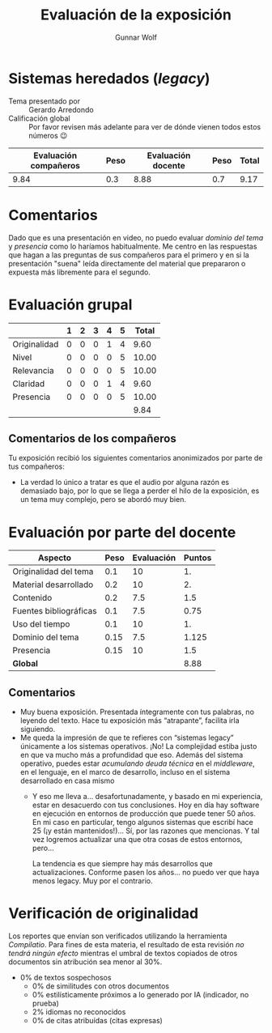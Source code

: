 #+title: Evaluación de la exposición
#+author: Gunnar Wolf

* Sistemas heredados (/legacy/)

- Tema presentado por :: Gerardo Arredondo
- Calificación global :: Por favor revisen más adelante para ver de
  dónde vienen todos estos números 😉

|------------------------+------+--------------------+------+---------|
| Evaluación  compañeros | Peso | Evaluación docente | Peso | *Total* |
|------------------------+------+--------------------+------+---------|
|                   9.84 |  0.3 |               8.88 |  0.7 |    9.17 |
|------------------------+------+--------------------+------+---------|
#+TBLFM: @2$5=$1*$2+$3*$4;f-2

* Comentarios

Dado que es una presentación en video, no puedo evaluar /dominio del tema/ y
/presencia/ como lo haríamos habitualmente. Me centro en las respuestas que
hagan a las preguntas de sus compañeros para el primero y en si la presentación
"suena" leída directamente del material que prepararon o expuesta más libremente
para el segundo.


* Evaluación grupal

|              | 1 | 2 | 3 | 4 | 5 | Total |
|--------------+---+---+---+---+---+-------|
| Originalidad | 0 | 0 | 0 | 1 | 4 |  9.60 |
| Nivel        | 0 | 0 | 0 | 0 | 5 | 10.00 |
| Relevancia   | 0 | 0 | 0 | 0 | 5 | 10.00 |
| Claridad     | 0 | 0 | 0 | 1 | 4 |  9.60 |
| Presencia    | 0 | 0 | 0 | 0 | 5 | 10.00 |
|--------------+---+---+---+---+---+-------|
|              |   |   |   |   |   |  9.84 |
#+TBLFM: @2$7..@6$7=10 * (0.2*$2 + 0.4*$3 + 0.6*$4 + 0.8*$5 + $6 ) / vsum($2..$6); f-2::@7$7=vmean(@2$7..@6$7); f-2

** Comentarios de los compañeros

Tu exposición recibió los siguientes comentarios anonimizados por
parte de tus compañeros:

- La verdad lo único a tratar es que el audio por alguna razón es demasiado
  bajo, por lo que se llega a perder el hilo de la exposición, es un tema muy
  complejo, pero se abordó muy bien.

* Evaluación por parte del docente

| *Aspecto*              | *Peso* | *Evaluación* | *Puntos* |
|------------------------+--------+--------------+----------|
| Originalidad del tema  |    0.1 |           10 |       1. |
| Material desarrollado  |    0.2 |           10 |       2. |
| Contenido              |    0.2 |          7.5 |      1.5 |
| Fuentes bibliográficas |    0.1 |          7.5 |     0.75 |
| Uso del tiempo         |    0.1 |           10 |       1. |
| Dominio del tema       |   0.15 |          7.5 |    1.125 |
| Presencia              |   0.15 |           10 |      1.5 |
|------------------------+--------+--------------+----------|
| *Global*               |        |              |     8.88 |
#+TBLFM: @<<$4..@>>$4=$2*$3::$4=vsum(@<<..@>>);f-2

** Comentarios

- Muy buena exposición. Presentada íntegramente con tus palabras, no leyendo del
  texto. Hace tu exposición más “atrapante”, facilita irla siguiendo.
- Me queda la impresión de que te refieres con “sistemas legacy” únicamente a
  los sistemas operativos. ¡No! La complejidad estiba justo en que va mucho más
  a profundidad que eso. Además del sistema operativo, puedes estar /acumulando
  deuda técnica/ en el /middleware/, en el lenguaje, en el marco de desarrollo,
  incluso en el sistema desarrollado en casa mismo
  - Y eso me lleva a... desafortunadamente, y basado en mi experiencia, estar en
    desacuerdo con tus conclusiones. Hoy en día hay software en ejecución en
    entornos de producción que puede tener 50 años. En mi caso en particular,
    tengo algunos sistemas que escribí hace 25 (¡y están mantenidos!)... Sí, por
    las razones que mencionas. Y tal vez logremos actualizar una que otra cosas
    de estos entornos, pero...

    La tendencia es que siempre hay más desarrollos que
    actualizaciones. Conforme pasen los años... no puedo ver que haya menos
    legacy. Muy por el contrario.

* Verificación de originalidad

Los reportes que envían son verificados utilizando la herramienta
/Compilatio/. Para fines de esta materia, el resultado de esta
revisión /no tendrá ningún efecto/ mientras el umbral de textos
copiados de otros documentos sin atribución sea menor al 30%.

- 0% de textos sospechosos
  - 0% de similitudes con otros documentos
  - 0% estilísticamente próximos a lo generado por IA (indicador, no
    prueba)
  - 2% idiomas no reconocidos
  - 0% de citas atribuídas (citas expresas)
